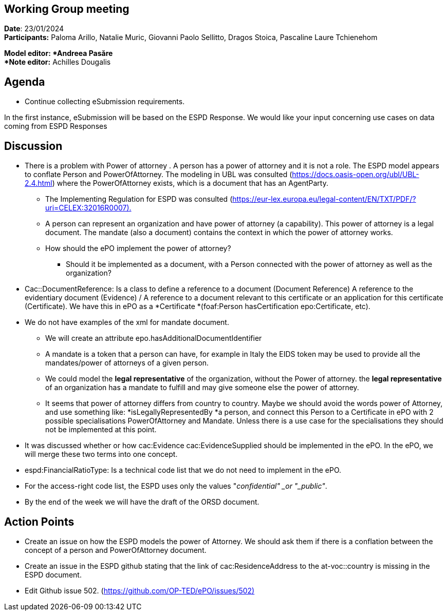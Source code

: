 == Working Group meeting   +
*Date*: 23/01/2024    +
*Participants:* ** **Paloma Arillo, Natalie Muric, Giovanni Paolo Sellitto, Dragos Stoica, Pascaline Laure Tchienehom

*Model editor: *Andreea Pasăre   +
*Note editor:* Achilles Dougalis

== Agenda

* Continue collecting eSubmission requirements.


In the first instance, eSubmission will be based on the ESPD Response. We would like your input concerning use cases on data coming from ESPD Responses

== Discussion

* There is a problem with Power of attorney . A person has a power of attorney and it is not a role. The ESPD model appears to conflate Person and PowerOfAttorney. The modeling in UBL  was consulted (https://docs.oasis-open.org/ubl/UBL-2.4.html[https://docs.oasis-open.org/ubl/UBL-2.4.html]) where the PowerOfAttorney exists, which is a document that has an AgentParty.
**  The Implementing Regulation for ESPD was consulted (https://eur-lex.europa.eu/legal-content/EN/TXT/PDF/?uri=CELEX:32016R0007).[https://eur-lex.europa.eu/legal-content/EN/TXT/PDF/?uri=CELEX:32016R0007).]
** A person can represent an organization and have power of attorney (a capability). This power of attorney is a legal document. The mandate (also a document) contains the context in which the power of attorney works.
** How should the ePO implement the power of attorney?
*** Should it be implemented as a document, with a Person connected with the power of attorney as well as the organization?

* Cac::DocumentReference: Is a class to define a reference to a document (Document Reference)  A reference to the evidentiary document (Evidence) / A reference to a document relevant to this certificate or an application for this certificate (Certificate). We have this in ePO as a *Certificate *(foaf:Person hasCertification epo:Certificate, etc).
* We do not have examples of the xml for mandate document.
** We will create an attribute epo.hasAdditionalDocumentIdentifier
** A mandate is a token that a person can have, for example in Italy the EIDS token may be used to provide all the mandates/power of attorneys of a given person.
** We could model the *legal representative* of the organization, without the Power of attorney. the *legal representative* of an organization has a mandate to fulfill and may give someone else the power of attorney.
** It seems that power of attorney differs from country to country. Maybe we should avoid the words power of Attorney, and use something like: *isLegallyRepresentedBy *a person, and connect this Person to a Certificate in ePO with 2 possible specialisations PowerOfAttorney and Mandate. Unless there is a use case for the specialisations they should not be implemented at this point.
* It was discussed whether or how cac:Evidence  cac:EvidenceSupplied should be implemented in the ePO. In the ePO, we will merge these two terms into one concept.
* espd:FinancialRatioType: Is a technical code list that we do not need to implement in the ePO. 
* For the access-right code list, the ESPD uses  only the values "_confidential" _or "_public"_.
* By the end of the week we will have the draft of the ORSD document. 

== Action Points

* Create an issue on how the ESPD models the power of Attorney.  We should ask them if there is a conflation between the concept of a person and PowerOfAttorney document.
* Create an issue in the ESPD github stating that the link of cac:ResidenceAddress to the at-voc::country is missing in the ESPD document.
* Edit Github issue 502. (https://github.com/OP-TED/ePO/issues/502)[https://github.com/OP-TED/ePO/issues/502)]



